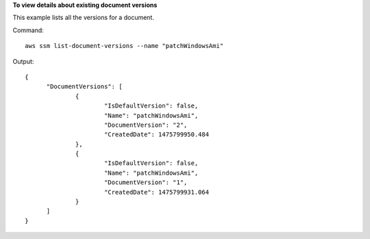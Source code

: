 **To view details about existing document versions**

This example lists all the versions for a document.

Command::

  aws ssm list-document-versions --name "patchWindowsAmi"

Output::

  {
	"DocumentVersions": [
		{
			"IsDefaultVersion": false, 
			"Name": "patchWindowsAmi", 
			"DocumentVersion": "2", 
			"CreatedDate": 1475799950.484
		}, 
		{
			"IsDefaultVersion": false, 
			"Name": "patchWindowsAmi", 
			"DocumentVersion": "1", 
			"CreatedDate": 1475799931.064
		}
	]
  }
